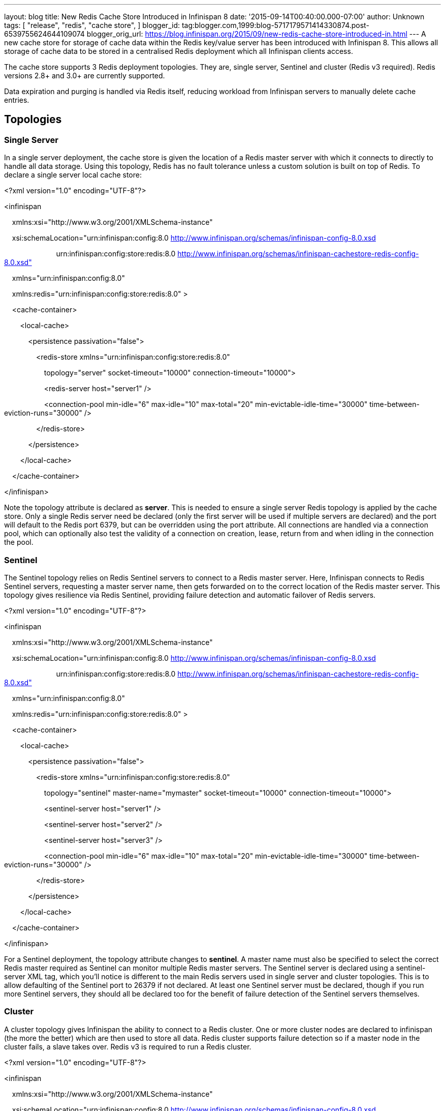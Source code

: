 ---
layout: blog
title: New Redis Cache Store Introduced in Infinispan 8
date: '2015-09-14T00:40:00.000-07:00'
author: Unknown
tags: [ "release",
"redis",
"cache store",
]
blogger_id: tag:blogger.com,1999:blog-5717179571414330874.post-6539755624644109074
blogger_orig_url: https://blog.infinispan.org/2015/09/new-redis-cache-store-introduced-in.html
---
A new cache store for storage of cache data within the Redis key/value
server has been introduced with Infinispan 8. This allows all storage of
cache data to be stored in a centralised Redis deployment which all
Infinispan clients access.



The cache store supports 3 Redis deployment topologies. They are, single
server, Sentinel and cluster (Redis v3 required). Redis versions 2.8+
and 3.0+ are currently supported.



Data expiration and purging is handled via Redis itself, reducing
workload from Infinispan servers to manually delete cache entries.



== *Topologies*

=== *Single Server*

In a single server deployment, the cache store is given the location of
a Redis master server with which it connects to directly to handle all
data storage. Using this topology, Redis has no fault tolerance unless a
custom solution is built on top of Redis. To declare a single server
local cache store:





<?xml version="1.0" encoding="UTF-8"?>

<infinispan

    xmlns:xsi="http://www.w3.org/2001/XMLSchema-instance"

    xsi:schemaLocation="urn:infinispan:config:8.0
http://www.infinispan.org/schemas/infinispan-config-8.0.xsd

                          urn:infinispan:config:store:redis:8.0
http://www.infinispan.org/schemas/infinispan-cachestore-redis-config-8.0.xsd"

    xmlns="urn:infinispan:config:8.0"

    xmlns:redis="urn:infinispan:config:store:redis:8.0" >



    <cache-container>

        <local-cache>

            <persistence passivation="false">

                <redis-store
xmlns="urn:infinispan:config:store:redis:8.0"

                    topology="server" socket-timeout="10000"
connection-timeout="10000">

                    <redis-server host="server1" />

                    <connection-pool min-idle="6" max-idle="10"
max-total="20" min-evictable-idle-time="30000"
time-between-eviction-runs="30000" />

                </redis-store>

            </persistence>

        </local-cache>

    </cache-container>

</infinispan>





Note the topology attribute is declared as *server*. This is needed to
ensure a single server Redis topology is applied by the cache store.
Only a single Redis server need be declared (only the first server will
be used if multiple servers are declared) and the port will default to
the Redis port 6379, but can be overridden using the port attribute. All
connections are handled via a connection pool, which can optionally also
test the validity of a connection on creation, lease, return from and
when idling in the connection the pool.

=== *Sentinel*

The Sentinel topology relies on Redis Sentinel servers to connect to a
Redis master server. Here, Infinispan connects to Redis Sentinel
servers, requesting a master server name, then gets forwarded on to the
correct location of the Redis master server. This topology gives
resilience via Redis Sentinel, providing failure detection and automatic
failover of Redis servers.





<?xml version="1.0" encoding="UTF-8"?>

<infinispan

    xmlns:xsi="http://www.w3.org/2001/XMLSchema-instance"

    xsi:schemaLocation="urn:infinispan:config:8.0
http://www.infinispan.org/schemas/infinispan-config-8.0.xsd

                          urn:infinispan:config:store:redis:8.0
http://www.infinispan.org/schemas/infinispan-cachestore-redis-config-8.0.xsd"

    xmlns="urn:infinispan:config:8.0"

    xmlns:redis="urn:infinispan:config:store:redis:8.0" >



    <cache-container>

        <local-cache>

            <persistence passivation="false">

                <redis-store
xmlns="urn:infinispan:config:store:redis:8.0"

                    topology="sentinel" master-name="mymaster"
socket-timeout="10000" connection-timeout="10000">

                    <sentinel-server host="server1" />

                    <sentinel-server host="server2" />

                    <sentinel-server host="server3" />

                    <connection-pool min-idle="6" max-idle="10"
max-total="20" min-evictable-idle-time="30000"
time-between-eviction-runs="30000" />

                </redis-store>

            </persistence>

        </local-cache>

    </cache-container>

</infinispan>





For a Sentinel deployment, the topology attribute changes to *sentinel*.
A master name must also be specified to select the correct Redis master
required as Sentinel can monitor multiple Redis master servers. The
Sentinel server is declared using a sentinel-server XML tag, which
you’ll notice is different to the main Redis servers used in single
server and cluster topologies. This is to allow defaulting of the
Sentinel port to 26379 if not declared. At least one Sentinel server
must be declared, though if you run more Sentinel servers, they should
all be declared too for the benefit of failure detection of the Sentinel
servers themselves.

=== *Cluster*

A cluster topology gives Infinispan the ability to connect to a Redis
cluster. One or more cluster nodes are declared to infinispan (the more
the better) which are then used to store all data. Redis cluster
supports failure detection so if a master node in the cluster fails, a
slave takes over. Redis v3 is required to run a Redis cluster.





<?xml version="1.0" encoding="UTF-8"?>

<infinispan

    xmlns:xsi="http://www.w3.org/2001/XMLSchema-instance"

    xsi:schemaLocation="urn:infinispan:config:8.0
http://www.infinispan.org/schemas/infinispan-config-8.0.xsd

                          urn:infinispan:config:store:redis:8.0
http://www.infinispan.org/schemas/infinispan-cachestore-redis-config-8.0.xsd"

    xmlns="urn:infinispan:config:8.0"

    xmlns:redis="urn:infinispan:config:store:redis:8.0" >



    <cache-container>

        <local-cache>

            <persistence passivation="false">

                <redis-store
xmlns="urn:infinispan:config:store:redis:8.0"

                    topology="cluster" socket-timeout="10000"
connection-timeout="10000">

                    <redis-server host="server1" port="6379" />

                    <redis-server host="server2" port="6379" />

                    <redis-server host="server3" port="6379" />

                    <connection-pool min-idle="6" max-idle="10"
max-total="20" min-evictable-idle-time="30000"
time-between-eviction-runs="30000" />

                </redis-store>

            </persistence>

        </local-cache>

    </cache-container>

</infinispan>





For cluster deployments, the topology attribute must change to
*cluster.* One or more Redis cluster nodes must be declared to access
the cluster which uses the redis-server XML tag. Note that when
operating a cluster, database IDs are not supported.



== *Multiple Cache Stores, Single Redis Deployment*

Redis single server and Sentinel deployments support the option of
database IDs. A database ID allows a single Redis server to host
multiple individual databases, referenced via an integer ID number. This
allows Infinispan to support multiple cache stores on the same Redis
deployment, isolating the data between the stores. Redis cluster does
not support the database ID. A database ID is defined using the database
attribute on the redis-store XML tag.





<?xml version="1.0" encoding="UTF-8"?>

<infinispan

    xmlns:xsi="http://www.w3.org/2001/XMLSchema-instance"

    xsi:schemaLocation="urn:infinispan:config:8.0
http://www.infinispan.org/schemas/infinispan-config-8.0.xsd

                          urn:infinispan:config:store:redis:8.0
http://www.infinispan.org/schemas/infinispan-cachestore-redis-config-8.0.xsd"

    xmlns="urn:infinispan:config:8.0"

    xmlns:redis="urn:infinispan:config:store:redis:8.0" >



    <cache-container>

        <local-cache>

            <persistence passivation="false">

                <redis-store
xmlns="urn:infinispan:config:store:redis:8.0"

                    topology="sentinel" master-name="mymaster"
socket-timeout="10000" connection-timeout="10000" database="5">

                    <sentinel-server host="server1" />

                    <sentinel-server host="server2" />

                    <sentinel-server host="server3" />

                    <connection-pool min-idle="6" max-idle="10"
max-total="20" min-evictable-idle-time="30000"
time-between-eviction-runs="30000" />

                </redis-store>

            </persistence>

        </local-cache>

    </cache-container>

</infinispan>


== *Redis Password Authentication*

In order to secure access to a Redis server, a password can optionally
be used in Redis. This then requires the cache store to declare the
password when connecting. The password is added via a password attribute
on the redis-store XML tag.





<?xml version="1.0" encoding="UTF-8"?>

<infinispan

    xmlns:xsi="http://www.w3.org/2001/XMLSchema-instance"

    xsi:schemaLocation="urn:infinispan:config:8.0
http://www.infinispan.org/schemas/infinispan-config-8.0.xsd

                          urn:infinispan:config:store:redis:8.0
http://www.infinispan.org/schemas/infinispan-cachestore-redis-config-8.0.xsd"

    xmlns="urn:infinispan:config:8.0"

    xmlns:redis="urn:infinispan:config:store:redis:8.0" >



    <cache-container>

        <local-cache>

            <persistence passivation="false">

                <redis-store
xmlns="urn:infinispan:config:store:redis:8.0"

                    topology="sentinel" master-name="mymaster"
socket-timeout="10000" connection-timeout="10000" password="mysecret">

                    <sentinel-server host="server1" />

                    <sentinel-server host="server2" />

                    <sentinel-server host="server3" />

                    <connection-pool min-idle="6" max-idle="10"
max-total="20" min-evictable-idle-time="30000"
time-between-eviction-runs="30000" />

                </redis-store>

            </persistence>

        </local-cache>

    </cache-container>

</infinispan>


== *What about SSL support?*

Redis does not provide protocol encryption, instead leaving this to
other specialist software. At this time, the Redis client used to
integrate Infinispan with Redis servers (Jedis) does not yet support SSL
connection negotiation natively.

**
